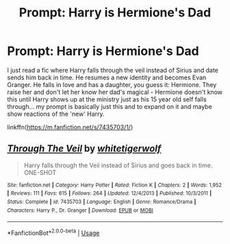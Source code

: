 #+TITLE: Prompt: Harry is Hermione's Dad

* Prompt: Harry is Hermione's Dad
:PROPERTIES:
:Author: HanAlister97
:Score: 1
:DateUnix: 1591227711.0
:DateShort: 2020-Jun-04
:END:
I just read a fic where Harry falls through the veil instead of Sirius and date sends him back in time. He resumes a new identity and becomes Evan Granger. He falls in love and has a daughter, you guess it: Hermione. They raise her and don't let her know her dad's magical - Hermione doesn't know this until Harry shows up at the ministry just as his 15 year old self falls through... my prompt is basically just this and to expand on it and maybe show reactions of the 'new' Harry.

linkffn([[https://m.fanfiction.net/s/7435703/1/]])


** [[https://www.fanfiction.net/s/7435703/1/][*/Through The Veil/*]] by [[https://www.fanfiction.net/u/2016872/whitetigerwolf][/whitetigerwolf/]]

#+begin_quote
  Harry falls through the Veil instead of Sirius and goes back in time. ONE-SHOT
#+end_quote

^{/Site/:} ^{fanfiction.net} ^{*|*} ^{/Category/:} ^{Harry} ^{Potter} ^{*|*} ^{/Rated/:} ^{Fiction} ^{K} ^{*|*} ^{/Chapters/:} ^{2} ^{*|*} ^{/Words/:} ^{1,952} ^{*|*} ^{/Reviews/:} ^{111} ^{*|*} ^{/Favs/:} ^{615} ^{*|*} ^{/Follows/:} ^{264} ^{*|*} ^{/Updated/:} ^{12/4/2013} ^{*|*} ^{/Published/:} ^{10/3/2011} ^{*|*} ^{/Status/:} ^{Complete} ^{*|*} ^{/id/:} ^{7435703} ^{*|*} ^{/Language/:} ^{English} ^{*|*} ^{/Genre/:} ^{Romance/Drama} ^{*|*} ^{/Characters/:} ^{Harry} ^{P.,} ^{Dr.} ^{Granger} ^{*|*} ^{/Download/:} ^{[[http://www.ff2ebook.com/old/ffn-bot/index.php?id=7435703&source=ff&filetype=epub][EPUB]]} ^{or} ^{[[http://www.ff2ebook.com/old/ffn-bot/index.php?id=7435703&source=ff&filetype=mobi][MOBI]]}

--------------

*FanfictionBot*^{2.0.0-beta} | [[https://github.com/tusing/reddit-ffn-bot/wiki/Usage][Usage]]
:PROPERTIES:
:Author: FanfictionBot
:Score: 1
:DateUnix: 1591227717.0
:DateShort: 2020-Jun-04
:END:
